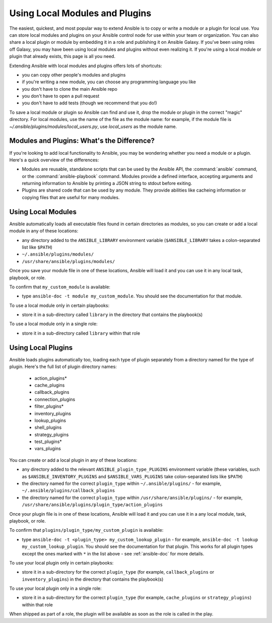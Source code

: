 .. _using_local_modules_and_plugins:
.. _developing_locally:

*******************************
Using Local Modules and Plugins
*******************************

The easiest, quickest, and most popular way to extend Ansible is to copy or write a module or a plugin for local use. You can store local modules and plugins on your Ansible control node for use within your team or organization. You can also share a local plugin or module by embedding it in a role and publishing it on Ansible Galaxy. If you've been using roles off Galaxy, you may have been using local modules and plugins without even realizing it. If you're using a local module or plugin that already exists, this page is all you need.

Extending Ansible with local modules and plugins offers lots of shortcuts:

* you can copy other people's modules and plugins
* if you're writing a new module, you can choose any programming language you like
* you don't have to clone the main Ansible repo
* you don't have to open a pull request
* you don't have to add tests (though we recommend that you do!)

To save a local module or plugin so Ansible can find and use it, drop the module or plugin in the correct "magic" directory. For local modules, use the name of the file as the module name: for example, if the module file is `~/.ansible/plugins/modules/local_users.py`, use `local_users` as the module name. 

.. _modules_vs_plugins:

Modules and Plugins: What's the Difference?
-------------------------------------------
If you're looking to add local functionality to Ansible, you may be wondering whether you need a module or a plugin. Here's a quick overview of the differences:

* Modules are reusable, standalone scripts that can be used by the Ansible API, the :command:`ansible` command, or the :command:`ansible-playbook` command. Modules provide a defined interface, accepting arguments and returning information to Ansible by printing a JSON string to stdout before exiting.
* Plugins are shared code that can be used by any module. They provide abilities like cacheing information or copying files that are useful for many modules.

.. _local_modules:

Using Local Modules
-------------------
Ansible automatically loads all executable files found in certain directories as modules, so you can create or add a local module in any of these locations:

* any directory added to the ``ANSIBLE_LIBRARY`` environment variable (``$ANSIBLE_LIBRARY`` takes a colon-separated list like ``$PATH``)
* ``~/.ansible/plugins/modules/``
* ``/usr/share/ansible/plugins/modules/``

Once you save your module file in one of these locations, Ansible will load it and you can use it in any local task, playbook, or role.

To confirm that ``my_custom_module`` is available:

* type ``ansible-doc -t module my_custom_module``. You should see the documentation for that module.

To use a local module only in certain playbooks: 

* store it in a sub-directory called ``library`` in the directory that contains the playbook(s)

To use a local module only in a single role:

* store it in a sub-directory called ``library`` within that role

.. _distributing_plugins:
.. _local_plugins:

Using Local Plugins
---------------------
Ansible loads plugins automatically too, loading each type of plugin separately from a directory named for the type of plugin. Here's the full list of plugin directory names:

    * action_plugins*
    * cache_plugins
    * callback_plugins
    * connection_plugins
    * filter_plugins*
    * inventory_plugins
    * lookup_plugins
    * shell_plugins
    * strategy_plugins
    * test_plugins*
    * vars_plugins

You can create or add a local plugin in any of these locations:

* any directory added to the relevant ``ANSIBLE_plugin_type_PLUGINS`` environment variable (these variables, such as ``$ANSIBLE_INVENTORY_PLUGINS`` and ``$ANSIBLE_VARS_PLUGINS`` take colon-separated lists like ``$PATH``)
* the directory named for the correct ``plugin_type`` within ``~/.ansible/plugins/`` - for example, ``~/.ansible/plugins/callback_plugins``
* the directory named for the correct ``plugin_type`` within ``/usr/share/ansible/plugins/`` - for example, ``/usr/share/ansible/plugins/plugin_type/action_plugins``

Once your plugin file is in one of these locations, Ansible will load it and you can use it in a any local module, task, playbook, or role. 

To confirm that ``plugins/plugin_type/my_custom_plugin`` is available:

* type ``ansible-doc -t <plugin_type> my_custom_lookup_plugin`` - for example, ``ansible-doc -t lookup my_custom_lookup_plugin``. You should see the documentation for that plugin. This works for all plugin types except the ones marked with ``*`` in the list above  - see :ref:`ansible-doc` for more details.

To use your local plugin only in certain playbooks:

* store it in a sub-directory for the correct ``plugin_type`` (for example, ``callback_plugins`` or ``inventory_plugins``) in the directory that contains the playbook(s)

To use your local plugin only in a single role:

* store it in a sub-directory for the correct ``plugin_type`` (for example, ``cache_plugins`` or ``strategy_plugins``) within that role

When shipped as part of a role, the plugin will be available as soon as the role is called in the play. 
